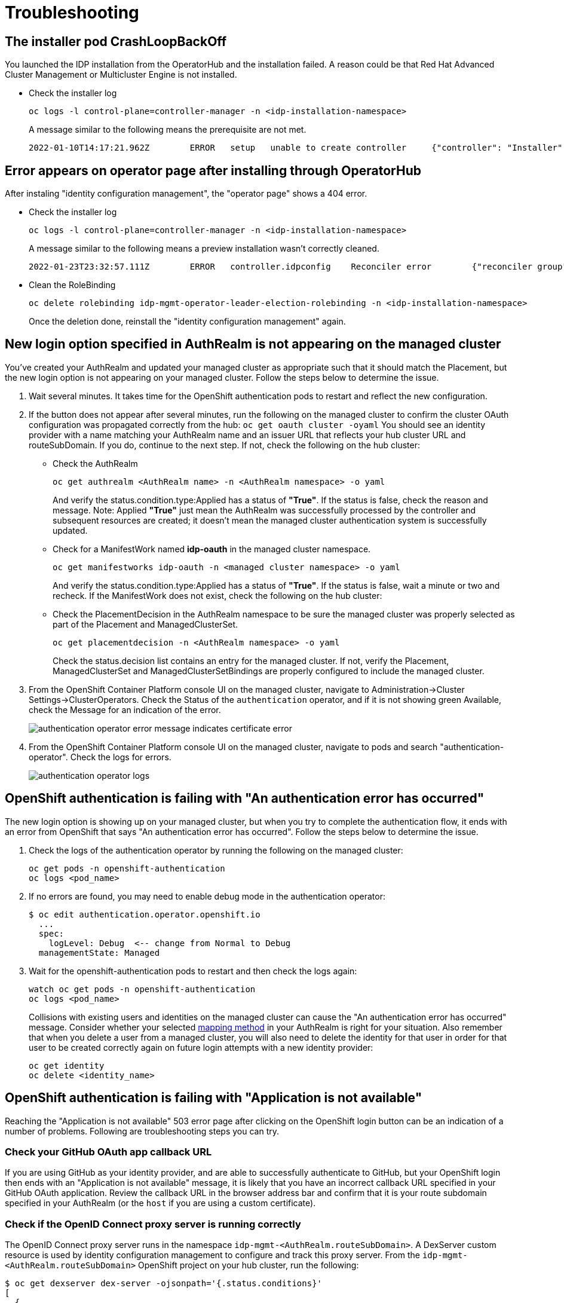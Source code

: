 [#troubleshooting]
= Troubleshooting

[#installer-crash-loop-back-off]
== The installer pod CrashLoopBackOff

You launched the IDP installation from the OperatorHub and the installation failed. A reason could be that Red Hat Advanced Cluster Management or Multicluster Engine is not installed.

* Check the installer log
+
[source,terminal]
----
oc logs -l control-plane=controller-manager -n <idp-installation-namespace>
----
A message similar to the following means the prerequisite are not met.
+
[source,terminal]
----
2022-01-10T14:17:21.962Z	ERROR	setup	unable to create controller	{"controller": "Installer", "error": "IDP prerequisites are not met: neither Red Hat Advanced Cluster Management or Multicluster Engine installation has been detected, the product Red Hat Advanced Cluster Management is not installed on this cluster\nthe product Multicluster Engine is not installed on this cluster", "errorVerbose": "neither Red Hat Advanced Cluster Management or Multicluster Engine installation has been detected, the product Red Hat Advanced Cluster Management is not installed on this cluster\nthe product Multicluster Engine is not installed on this cluster\nIDP prerequisites are not met"}
----

[#Error-on-operator-page]
== Error appears on operator page after installing through OperatorHub

After instaling "identity configuration management", the "operator page" shows a 404 error.

* Check the installer log
+
[source,terminal]
----
oc logs -l control-plane=controller-manager -n <idp-installation-namespace>
----
A message similar to the following means a preview installation wasn't correctly cleaned.
+
[source,terminal]
----
2022-01-23T23:32:57.111Z	ERROR	controller.idpconfig	Reconciler error	{"reconciler group": "identityconfig.identitatem.io", "reconciler kind": "IDPConfig", "name": "idp-config", "namespace": "idp-mgmt-config", "error": "\"idp-mgmt-operator/leader_election_role_binding.yaml\" (string): RoleBinding.rbac.authorization.k8s.io \"idp-mgmt-operator-leader-election-rolebinding\" is invalid: roleRef: Invalid value: rbac.RoleRef{APIGroup:\"rbac.authorization.k8s.io\", Kind:\"Role\", Name:\"leader-election-operator-role\"}: cannot change roleRef", "errorVerbose": "\"idp-mgmt-operator/leader_election_role_binding.yaml\" (string): RoleBinding.rbac.authorization.k8s.io \"idp-mgmt-operator-leader-election-rolebinding\" is invalid: roleRef: Invalid value: rbac.RoleRef{APIGroup:\"rbac.authorization.k8s.io\", Kind:\"Role\", Name:\"leader-election-operator-role\"}: cannot change roleRef\ngithub.com/identitatem/idp-mgmt-operator/controllers/installer.(*IDPConfigReconciler).processIDPConfigCreation\n\t/remote-source/app/controllers/installer/installer_controller.go:168\ngithub.com/identitatem/idp-mgmt-operator/controllers/installer.(*IDPConfigReconciler).Reconcile\n\t/remote-source/app/controllers/installer/installer_controller.go:126\nsigs.k8s.io/controller-runtime/pkg/internal/controller.(*Controller).reconcileHandler\n\t/remote-source/deps/gomod/pkg/mod/sigs.k8s.io/controller-runtime@v0.9.7/pkg/internal/controller/controller.go:298\nsigs.k8s.io/controller-runtime/pkg/internal/controller.(*Controller).processNextWorkItem\n\t/remote-source/deps/gomod/pkg/mod/sigs.k8s.io/controller-runtime@v0.9.7/pkg/internal/controller/controller.go:253\nsigs.k8s.io/controller-runtime/pkg/internal/controller.(*Controller).Start.func2.2\n\t/remote-source/deps/gomod/pkg/mod/sigs.k8s.io/controller-runtime@v0.9.7/pkg/internal/controller/controller.go:214\nruntime.goexit\n\t/usr/lib/golang/src/runtime/asm_amd64.s:1581"}
----

* Clean the RoleBinding
+
[source,terminal]
----
oc delete rolebinding idp-mgmt-operator-leader-election-rolebinding -n <idp-installation-namespace>
----
+
Once the deletion done, reinstall the "identity configuration management" again.

[#login-button-missing]
== New login option specified in AuthRealm is not appearing on the managed cluster

You've created your AuthRealm and updated your managed cluster as appropriate such that it should match the Placement, but the new login option is not appearing on your managed cluster. Follow the steps below to determine the issue.

. Wait several minutes. It takes time for the OpenShift authentication pods to restart and reflect the new configuration.
. If the button does not appear after several minutes, run the following on the managed cluster to confirm the cluster OAuth configuration was propagated correctly from the hub: `oc get oauth cluster -oyaml` You should see an identity provider with a name matching your AuthRealm name and an issuer URL that reflects your hub cluster URL and routeSubDomain. If you do, continue to the next step. If not, check the following on the hub cluster:
* Check the AuthRealm
+
[source,terminal]
----
oc get authrealm <AuthRealm name> -n <AuthRealm namespace> -o yaml
----
And verify the status.condition.type:Applied has a status of **"True"**.  If the status is false, check the reason and message.
Note: Applied **"True"** just mean the AuthRealm was successfully processed by the controller and subsequent resources are created; it doesn't mean the managed cluster authentication system is successfully updated.

* Check for a ManifestWork named **idp-oauth** in the managed cluster namespace.
+
[source,terminal]
----
oc get manifestworks idp-oauth -n <managed cluster namespace> -o yaml
----
And verify the status.condition.type:Applied has a status of **"True"**.  If the status is false, wait a minute or two and recheck.  If the ManifestWork does not exist, check the following on the hub cluster:

* Check the PlacementDecision in the AuthRealm namespace to be sure the managed cluster was properly selected as part of the Placement and ManagedClusterSet.
+
[source,terminal]
----
oc get placementdecision -n <AuthRealm namespace> -o yaml
----
Check the status.decision list contains an entry for the managed cluster.  If not, verify the Placement, ManagedClusterSet and ManagedClusterSetBindings are properly configured to include the managed cluster.

. From the OpenShift Container Platform console UI on the managed cluster, navigate to Administration->Cluster Settings->ClusterOperators. Check the Status of the `authentication` operator, and if it is not showing green Available, check the Message for an indication of the error.
+
image::./images/authentication_operator_error.png["authentication operator error message indicates certificate error"]
+
[#authentication-operator-log]
. From the OpenShift Container Platform console UI on the managed cluster, navigate to pods and search "authentication-operator". Check the logs for errors.
+
image::./images/authentication-operator-logs.png[authentication operator logs]

[#openshift-auth-error]
== OpenShift authentication is failing with "An authentication error has occurred"

The new login option is showing up on your managed cluster, but when you try to complete the authentication flow, it ends with an error from OpenShift that says "An authentication error has occurred". Follow the steps below to determine the issue.

. Check the logs of the authentication operator by running the following on the managed cluster:
+
[source,terminal]
----
oc get pods -n openshift-authentication
oc logs <pod_name>
----
+
. If no errors are found, you may need to enable debug mode in the authentication operator:
+
[source,terminal]
----
$ oc edit authentication.operator.openshift.io
  ...
  spec:
    logLevel: Debug  <-- change from Normal to Debug
  managementState: Managed
----
+
. Wait for the openshift-authentication pods to restart and then check the logs again:
+
[source,terminal]
----
watch oc get pods -n openshift-authentication
oc logs <pod_name>
----
+

Collisions with existing users and identities on the managed cluster can cause the "An authentication error has occurred" message. Consider whether your selected https://docs.openshift.com/container-platform/4.8/authentication/understanding-identity-provider.html#identity-provider-parameters_understanding-identity-provider[mapping method] in your AuthRealm is right for your situation. Also remember that when you delete a user from a managed cluster, you will also need to delete the identity for that user in order for that user to be created correctly again on future login attempts with a new identity provider:
+
[source,terminal]
----
oc get identity
oc delete <identity_name>
----
+


[#application-not-available]
== OpenShift authentication is failing with "Application is not available"

Reaching the "Application is not available" 503 error page after clicking on the OpenShift login button can be an indication of a number of problems. Following are troubleshooting steps you can try.

[#github-callback-url]
=== Check your GitHub OAuth app callback URL

If you are using GitHub as your identity provider, and are able to successfully authenticate to GitHub, but your OpenShift login then ends with an "Application is not available" message, it is likely that you have an incorrect callback URL specified in your GitHub OAuth application. Review the callback URL in the browser address bar and confirm that it is your route subdomain specified in your AuthRealm (or the `host` if you are using a custom certificate).

[#troubleshoot-dex-server]
=== Check if the OpenID Connect proxy server is running correctly

The OpenID Connect proxy server runs in the namespace `idp-mgmt-<AuthRealm.routeSubDomain>`. A DexServer custom resource is used by identity configuration management to configure and track this proxy server. From the `idp-mgmt-<AuthRealm.routeSubDomain>` OpenShift project on your hub cluster, run the following:
[source,terminal]
----
$ oc get dexserver dex-server -ojsonpath='{.status.conditions}'
[
  {
    "lastTransitionTime": "2021-11-04T20:30:35Z",
    "message": "DexServer is applied",
    "reason": "Applied",
    "status": "True",
    "type": "Applied"
  },
  {
    "lastTransitionTime": "2021-11-05T12:03:19Z",
    "message": "DexServer deployment is available",
    "reason": "Available",
    "status": "True",
    "type": "Available"
  }
]

----

Confirm no issues are reported. The type "Applied" indicates that the DexServer custom resource was successfully processed by the controller, and all related resources have been synchronized. The type "Available" reflects the status of the Dex server deploment pods.

Assuming your DexServer deployment is healthy, next check the ingress. Again from the `idp-mgmt-<AuthRealm.routeSubDomain>` OpenShift project on your hub cluster, run the following:
[source,terminal]
----
$ oc get ingress dex-server
NAME         CLASS    HOSTS                                     ADDRESS                              PORTS     AGE
dex-server   <none>   yourRouteSubDomain.apps.clusterurl.com    router-default.apps.clusterurl.com   80, 443   17h
----

An empty ADDRESS column is an indication that your ingress has a problem. One possible issue if you are using a custom certificate is that your certificate secret was not set up correctly in the `idp-mgmt-<AuthRealm.routeSubDomain` namespace. Run `oc get secrets` and confirm you see an entry with the name you specified in `AuthRealm.certificatesSecretRef.name` and that it is of type `kubernetes.io/tls`.

If the ingress is not found, an error message should be present in the DexServer custom resource status.

[#invalid-client-id]
== OpenShift authentication fails with "Bad Request" "Invalid client_id"

If after you press the OpenShift login button, you see a page displaying "Bad Request" and "Invalid client_id", there is an issue with the configuration for this managed cluster on the hub cluster.

On the hub cluster, look for the dex client that should have been created under the covers for this managed cluster. Run the following on the hub cluster, substituting your value for routeSubDomain:
[source,terminal]
----
$ oc get dexclients -n idp-mgmt-<routeSubDomain>
NAME                                   AGE
<managed_cluster>-<authrealm>          7m18s
----
You should see an entry for your managed cluster. If so, check the status to confirm the DexClient custom resource was successfully applied and an oauth2client was created on the Dex server.
[source,terminal]
----
$ oc get dexclient  <managed_cluster>-<authrealm> -n idp-mgmt-<routeSubDomain> -ojson | jq -r '.status.conditions'
[
  {
    "lastTransitionTime": "2021-11-11T14:54:48Z",
    "message": "Dex client is created",
    "reason": "Created",
    "status": "True",
    "type": "Applied"
  },
  {
    "lastTransitionTime": "2021-11-11T14:54:48Z",
    "message": "oauth2client is created",
    "reason": "Created",
    "status": "True",
    "type": "OAuth2ClientCreated"
  }
]
----
You should see a status of "True" for both conditions. If not, review the errors. The type "Applied" indicates whether the controller has successfully processed the DexClient custom resource. The type "OAuth2ClientCreated" indicates whether an oauth2client was created on the Dex server for the managed cluster.

If you do not see a dex client for your managed cluster, check the operator logs for errors by running the following on the hub cluster:
[source,terminal]
----
$ oc logs -l control-plane=idp-mgmt-operator-manager -n idp-mgmt-config
----

[#github-failures]
== Github login failure

=== User is not a member of the GitHub organization specified in the AuthRealm

If the AuthRealm custom resource specifies one or more values in the `github.organizations` field, the user attempting login to the cluster via GitHub will be authenticated against the specified organization(s). If the user is not a member of at least one of the organizations specified in the AuthRealm, they will not be able to login. The error will appear as follows:

image::./images/github_org_error.png["GitHub authentication error - user not in required org"]

* Check that the user attempting login is a member of at least one of the GitHub organizations specified in the AuthRealm.
* If the GitHub OAuth application is not owned by an organization specified in `github.organizations`, an organization owner must grant third-party access to use this option.

=== Internal Server Error: missing access_token

If after you press the OpenShift login button, you see a page displaying "Internal Server Error" and "Failed to authenticate: github: failed to get token: oauth2: server response missing access_token", you likely have an invalid GitHub OAuth client id and secret in your AuthRealm. Review your AuthRealm CR `spec.identityProviders.github.clientSecret` and `spec.identityProviders.github.clientSecret` fields, and ensure the base64-encoded client secret referenced in `spec.identityProviders.github.clientSecret` is correct by running the following:
[source,terminal]
----
$ oc get secret <your_secret_name> -n <your_authrealm_namespace> -ojson | jq -r '.data.clientSecret' | base64 -d
----
You can match the trailing 8 characters of the base64-decoded secret with the Client secrets listed on your GitHub OAuth page. GitHub also indicates when the secret was last used, which can be a clue as to whether your client secret has been applied successfully.

[#ldap-failures]
== LDAP related issues

=== Issues with setting up the OpenID Connect proxy server correctly with the LDAP connector

If you do not see the new login option even after several minutes, it is possible that the OpenID Connect proxy server is not deployed correctly as it is unable to set up the LDAP connector based on the information provided in the AuthRealm CR. For instance, not specifying `ldapExtraConfigs.<idp-name>.baseDN` in the AuthRealm CR or missing to create the secret containing the `bindPassword` can prevent the OpenID Connect proxy server from being deployed correctly.

. Refer to the <<troubleshoot-dex-server, step above>> to view the status information in the DexServer custom resource.

. Check the logs of the dex server pod by running the following on the hub cluster, substituting your value for `routeSubDomain`:

Fetch logs from the pod for more information on the error:
----
$ oc logs -l control-plane=dex-server -n idp-mgmt-<routeSubDomain>
----

*Example:*

image::./images/log_missing_usersearch_basedn.png["Missing baseDN for LDAP user search preventing dex server from being set up correctly"]

=== LDAP login failures

The new login option is showing up on your managed cluster, but when you try to complete the authentication flow via the <<ldap-login-ui,LDAP login UI>>, it ends with an error.

[#ldap-login-ui]
image::./images/ldap_login.png["LDAP login page"]

==== Examples of errors that could occur during this flow:

* Incorrect bind credentials used to authenticate with the LDAP server
** Check that the correct bindDN and bindPassword was provided for the LDAP identity provider in the AuthRealm CR.
+
image::./images/invalid_bind_credentials.png["Error - Invalid bind credentials"]

* Incorrect certificate for the LDAP server
** Check that the correct certificate was provided in the secret that is referenced in the `ca` field  for the ldap identity provider in the AuthRealm CR.
+
image::./images/ldap_ca_error.png["Error - Incorrect certificate for LDAP server"]

[#openid-failures]
== OpenID related issues

=== Invalid scopes: openid profile email

If you receive the following error:

image::./images/openid_invalid_scope_error.png["Error - OpenID invalid scope"]

The OpenID client needs to add default or optional client scopes for profile and email.


[#Import groups troubleshoot]
=== troubleshoot import groups

==== Groups are not created.

* Check the dex-server logs if the groups are displaied, if not you probably have an issue with the relationship between the user and the group in your IDP configuration. For example for LDAP, the user is not a member of the group.

* Check the authentication-operator log for errors: <<authentication-operator-log,Authentication Operator Log>>
